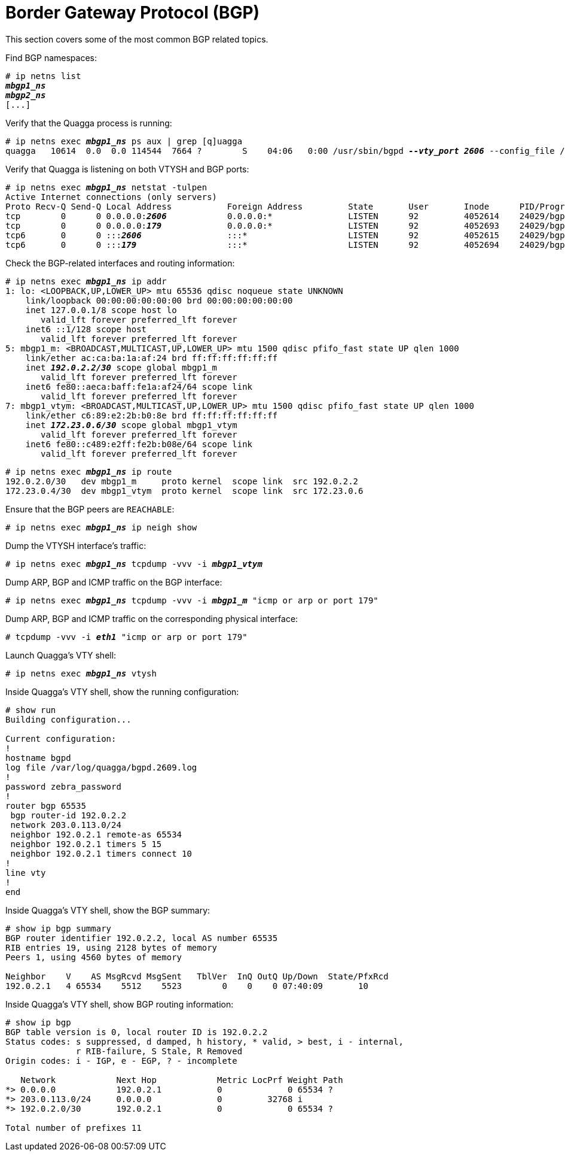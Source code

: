 [[bgp]]
= Border Gateway Protocol (BGP)

This section covers some of the most common BGP related topics.

Find BGP namespaces:

[literal,subs="verbatim,quotes"]
----
# ip netns list
*_mbgp1_ns_*
*_mbgp2_ns_*
[...]
----

Verify that the Quagga process is running:

[literal,subs="verbatim,quotes"]
----
# ip netns exec *_mbgp1_ns_* ps aux | grep [q]uagga
quagga   10614  0.0  0.0 114544  7664 ?        S    04:06   0:00 /usr/sbin/bgpd *_--vty_port 2606_* --config_file /etc/midolman/quagga/bgpd.conf --pid_file /var/run/quagga/bgpd.2606.pid --socket /var/run/quagga/zserv1.api
----

Verify that Quagga is listening on both VTYSH and BGP ports:

[literal,subs="verbatim,quotes"]
----
# ip netns exec *_mbgp1_ns_* netstat -tulpen
Active Internet connections (only servers)
Proto Recv-Q Send-Q Local Address           Foreign Address         State       User       Inode      PID/Program name    
tcp        0      0 0.0.0.0:__**2606**__            0.0.0.0:*               LISTEN      92         4052614    24029/bgpd          
tcp        0      0 0.0.0.0:__**179**__             0.0.0.0:*               LISTEN      92         4052693    24029/bgpd          
tcp6       0      0 :::__**2606**__                 :::*                    LISTEN      92         4052615    24029/bgpd          
tcp6       0      0 :::__**179**__                  :::*                    LISTEN      92         4052694    24029/bgpd
----

Check the BGP-related interfaces and routing information:

[literal,subs="verbatim,quotes"]
----
# ip netns exec *_mbgp1_ns_* ip addr
1: lo: <LOOPBACK,UP,LOWER_UP> mtu 65536 qdisc noqueue state UNKNOWN 
    link/loopback 00:00:00:00:00:00 brd 00:00:00:00:00:00
    inet 127.0.0.1/8 scope host lo
       valid_lft forever preferred_lft forever
    inet6 ::1/128 scope host 
       valid_lft forever preferred_lft forever
5: mbgp1_m: <BROADCAST,MULTICAST,UP,LOWER_UP> mtu 1500 qdisc pfifo_fast state UP qlen 1000
    link/ether ac:ca:ba:1a:af:24 brd ff:ff:ff:ff:ff:ff
    inet _**192.0.2.2/30**_ scope global mbgp1_m
       valid_lft forever preferred_lft forever
    inet6 fe80::aeca:baff:fe1a:af24/64 scope link 
       valid_lft forever preferred_lft forever
7: mbgp1_vtym: <BROADCAST,MULTICAST,UP,LOWER_UP> mtu 1500 qdisc pfifo_fast state UP qlen 1000
    link/ether c6:89:e2:2b:b0:8e brd ff:ff:ff:ff:ff:ff
    inet _**172.23.0.6/30**_ scope global mbgp1_vtym
       valid_lft forever preferred_lft forever
    inet6 fe80::c489:e2ff:fe2b:b08e/64 scope link 
       valid_lft forever preferred_lft forever
----

[literal,subs="verbatim,quotes"]
----
# ip netns exec *_mbgp1_ns_* ip route
192.0.2.0/30   dev mbgp1_m     proto kernel  scope link  src 192.0.2.2
172.23.0.4/30  dev mbgp1_vtym  proto kernel  scope link  src 172.23.0.6
----

Ensure that the BGP peers are `REACHABLE`:

[literal,subs="verbatim,quotes"]
----
# ip netns exec *_mbgp1_ns_* ip neigh show
----

Dump the VTYSH interface's traffic:

[literal,subs="verbatim,quotes"]
----
# ip netns exec *_mbgp1_ns_* tcpdump -vvv -i *_mbgp1_vtym_*
----

Dump ARP, BGP and ICMP traffic on the BGP interface:

[literal,subs="verbatim,quotes"]
----
# ip netns exec *_mbgp1_ns_* tcpdump -vvv -i *_mbgp1_m_* "icmp or arp or port 179"
----

Dump ARP, BGP and ICMP traffic on the corresponding physical interface:

[literal,subs="verbatim,quotes"]
----
# tcpdump -vvv -i *_eth1_* "icmp or arp or port 179"
----

Launch Quagga's VTY shell:

[literal,subs="verbatim,quotes"]
----
# ip netns exec *_mbgp1_ns_* vtysh
----

Inside Quagga's VTY shell, show the running configuration:

[source]
----
# show run
Building configuration...

Current configuration:
!
hostname bgpd
log file /var/log/quagga/bgpd.2609.log
!
password zebra_password
!
router bgp 65535
 bgp router-id 192.0.2.2
 network 203.0.113.0/24
 neighbor 192.0.2.1 remote-as 65534
 neighbor 192.0.2.1 timers 5 15
 neighbor 192.0.2.1 timers connect 10
!
line vty
!
end
----

Inside Quagga's VTY shell, show the BGP summary:

[source]
----
# show ip bgp summary  
BGP router identifier 192.0.2.2, local AS number 65535
RIB entries 19, using 2128 bytes of memory
Peers 1, using 4560 bytes of memory

Neighbor    V    AS MsgRcvd MsgSent   TblVer  InQ OutQ Up/Down  State/PfxRcd
192.0.2.1   4 65534    5512    5523        0    0    0 07:40:09       10
----

Inside Quagga's VTY shell, show BGP routing information:

[source]
----
# show ip bgp
BGP table version is 0, local router ID is 192.0.2.2
Status codes: s suppressed, d damped, h history, * valid, > best, i - internal,
              r RIB-failure, S Stale, R Removed
Origin codes: i - IGP, e - EGP, ? - incomplete

   Network            Next Hop            Metric LocPrf Weight Path
*> 0.0.0.0            192.0.2.1           0             0 65534 ?
*> 203.0.113.0/24     0.0.0.0             0         32768 i
*> 192.0.2.0/30       192.0.2.1           0             0 65534 ?

Total number of prefixes 11
----
